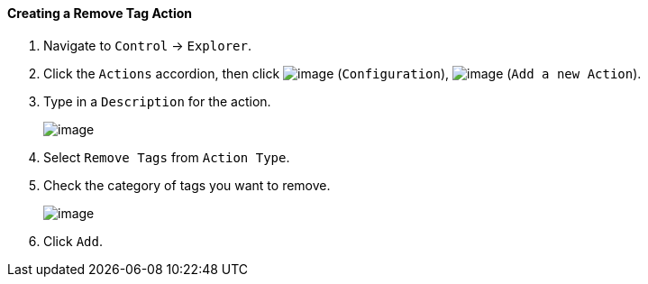 ==== Creating a Remove Tag Action

. Navigate to `Control` -> `Explorer`.

. Click the `Actions` accordion, then click image:../images/1847.png[image]
(`Configuration`), image:../images/1848.png[image] (`Add a new Action`).

. Type in a `Description` for the action.
+
image:../images/1920.png[image]

. Select `Remove Tags` from `Action Type`.

. Check the category of tags you want to remove.
+
image:../images/1919.png[image]

. Click `Add`.
